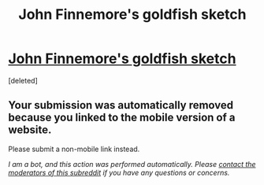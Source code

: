 #+TITLE: John Finnemore's goldfish sketch

* [[https://m.youtube.com/watch?v=9ZXu36Qh7Yg][John Finnemore's goldfish sketch]]
:PROPERTIES:
:Score: 1
:DateUnix: 1456963933.0
:DateShort: 2016-Mar-03
:END:
[deleted]


** Your submission was automatically removed because you linked to the mobile version of a website.

Please submit a non-mobile link instead.

/I am a bot, and this action was performed automatically. Please [[/message/compose/?to=/r/rational][contact the moderators of this subreddit]] if you have any questions or concerns./
:PROPERTIES:
:Author: AutoModerator
:Score: 1
:DateUnix: 1456963933.0
:DateShort: 2016-Mar-03
:END:
